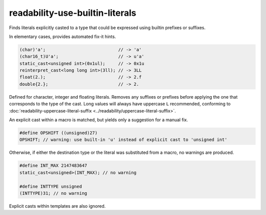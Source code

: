 .. title:: clang-tidy - readability-use-builtin-literals

readability-use-builtin-literals
================================

Finds literals explicitly casted to a type that could be expressed using builtin prefixes or suffixes.

In elementary cases, provides automated fix-it hints.

.. code-block:: c++

    (char)'a';                            // -> 'a'
    (char16_t)U'a';                       // -> u'a'
    static_cast<unsigned int>(0x1ul);     // -> 0x1u
    reinterpret_cast<long long int>(3ll); // -> 3LL
    float(2.);                            // -> 2.f
    double{2.};                           // -> 2.

Defined for character, integer and floating literals. Removes any suffixes or prefixes before applying the one that corresponds to the type of the cast. Long values will always have uppercase ``L`` recommended, conforming to :doc:`readability-uppercase-literal-suffix <../readability/uppercase-literal-suffix>`.

An explicit cast within a macro is matched, but yields only a suggestion for a manual fix.

.. code-block:: c++

    #define OPSHIFT ((unsigned)27)
    OPSHIFT; // warning: use built-in 'u' instead of explicit cast to 'unsigned int'

Otherwise, if either the destination type or the literal was substituted from a macro, no warnings are produced.

.. code-block:: c++

    #define INT_MAX 2147483647
    static_cast<unsigned>(INT_MAX); // no warning

    #define INTTYPE unsigned
    (INTTYPE)31; // no warning

Explicit casts within templates are also ignored.

